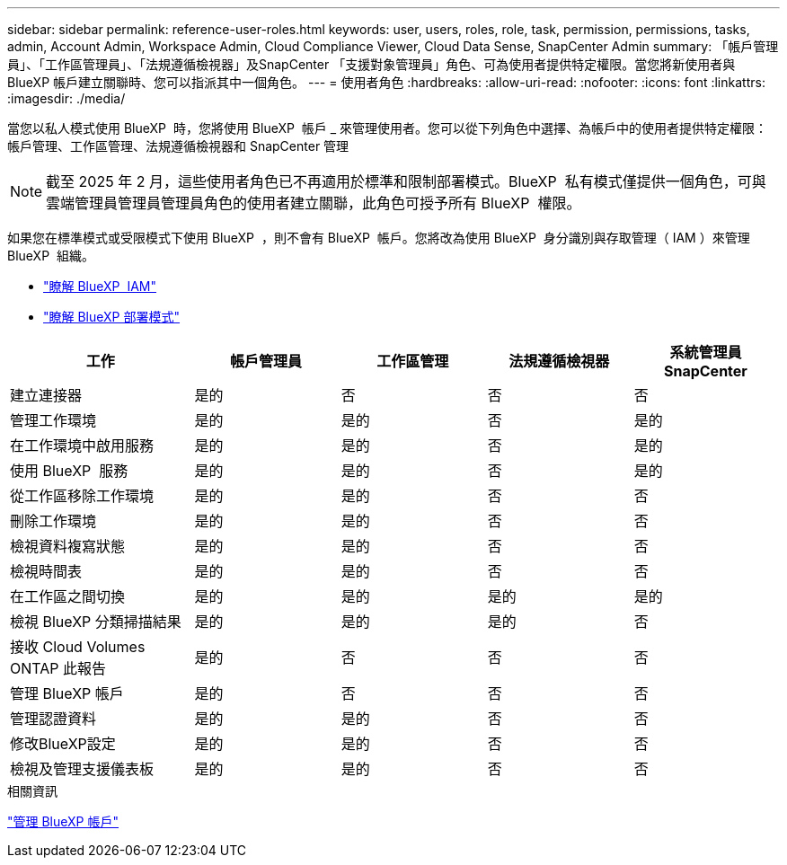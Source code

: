 ---
sidebar: sidebar 
permalink: reference-user-roles.html 
keywords: user, users, roles, role, task, permission, permissions, tasks, admin, Account Admin, Workspace Admin, Cloud Compliance Viewer, Cloud Data Sense, SnapCenter Admin 
summary: 「帳戶管理員」、「工作區管理員」、「法規遵循檢視器」及SnapCenter 「支援對象管理員」角色、可為使用者提供特定權限。當您將新使用者與 BlueXP 帳戶建立關聯時、您可以指派其中一個角色。 
---
= 使用者角色
:hardbreaks:
:allow-uri-read: 
:nofooter: 
:icons: font
:linkattrs: 
:imagesdir: ./media/


[role="lead"]
當您以私人模式使用 BlueXP  時，您將使用 BlueXP  帳戶 _ 來管理使用者。您可以從下列角色中選擇、為帳戶中的使用者提供特定權限：帳戶管理、工作區管理、法規遵循檢視器和 SnapCenter 管理


NOTE: 截至 2025 年 2 月，這些使用者角色已不再適用於標準和限制部署模式。BlueXP  私有模式僅提供一個角色，可與雲端管理員管理員管理員角色的使用者建立關聯，此角色可授予所有 BlueXP  權限。

如果您在標準模式或受限模式下使用 BlueXP  ，則不會有 BlueXP  帳戶。您將改為使用 BlueXP  身分識別與存取管理（ IAM ）來管理 BlueXP  組織。

* link:concept-identity-and-access-management.html["瞭解 BlueXP  IAM"]
* link:concept-modes.html["瞭解 BlueXP 部署模式"]


[cols="24,19,19,19,19"]
|===
| 工作 | 帳戶管理員 | 工作區管理 | 法規遵循檢視器 | 系統管理員SnapCenter 


| 建立連接器 | 是的 | 否 | 否 | 否 


| 管理工作環境 | 是的 | 是的 | 否 | 是的 


| 在工作環境中啟用服務 | 是的 | 是的 | 否 | 是的 


| 使用 BlueXP  服務 | 是的 | 是的 | 否 | 是的 


| 從工作區移除工作環境 | 是的 | 是的 | 否 | 否 


| 刪除工作環境 | 是的 | 是的 | 否 | 否 


| 檢視資料複寫狀態 | 是的 | 是的 | 否 | 否 


| 檢視時間表 | 是的 | 是的 | 否 | 否 


| 在工作區之間切換 | 是的 | 是的 | 是的 | 是的 


| 檢視 BlueXP 分類掃描結果 | 是的 | 是的 | 是的 | 否 


| 接收 Cloud Volumes ONTAP 此報告 | 是的 | 否 | 否 | 否 


| 管理 BlueXP 帳戶 | 是的 | 否 | 否 | 否 


| 管理認證資料 | 是的 | 是的 | 否 | 否 


| 修改BlueXP設定 | 是的 | 是的 | 否 | 否 


| 檢視及管理支援儀表板 | 是的 | 是的 | 否 | 否 
|===
.相關資訊
link:task-managing-netapp-accounts.html["管理 BlueXP 帳戶"]
